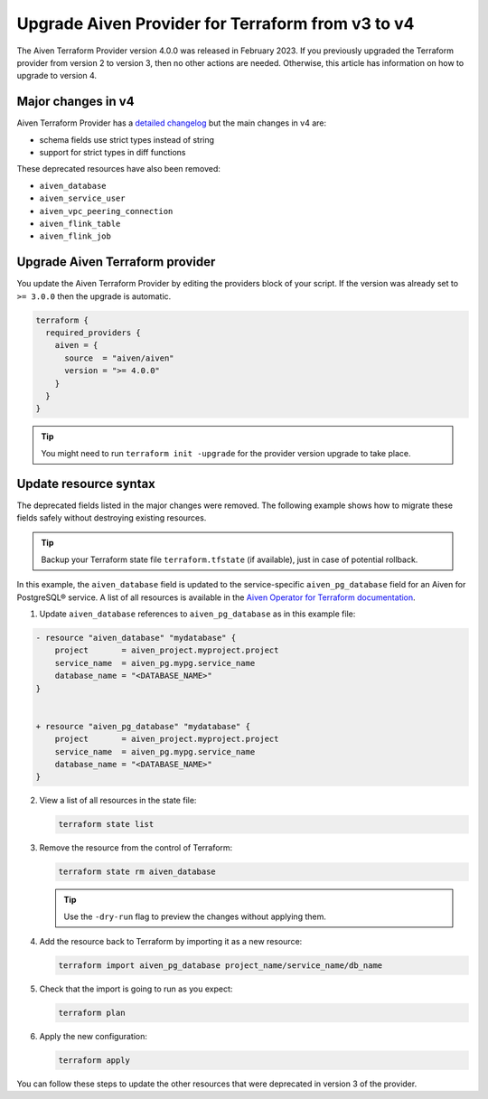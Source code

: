 Upgrade Aiven Provider for Terraform from v3 to v4
===================================================

The Aiven Terraform Provider version 4.0.0 was released in February 2023. If you previously upgraded the Terraform provider from version 2 to version 3, then no other actions are needed. Otherwise, this article has information on how to upgrade to version 4. 

Major changes in v4
''''''''''''''''''''

Aiven Terraform Provider has a `detailed changelog <https://github.com/aiven/terraform-provider-aiven/blob/main/CHANGELOG.md>`_ but the main changes in v4 are:

- schema fields use strict types instead of string
- support for strict types in diff functions

These deprecated resources have also been removed:

- ``aiven_database``
- ``aiven_service_user``
- ``aiven_vpc_peering_connection``
- ``aiven_flink_table``
- ``aiven_flink_job``

Upgrade Aiven Terraform provider
''''''''''''''''''''''''''''''''

You update the Aiven Terraform Provider by editing the providers block of your script. If the version was already set to ``>= 3.0.0`` then the upgrade is automatic.

.. code:: terraform
    
    terraform {
      required_providers {
        aiven = {
          source  = "aiven/aiven"
          version = ">= 4.0.0"
        }
      }
    }

.. tip::
    You might need to run ``terraform init -upgrade`` for the provider version upgrade to take place.
    
Update resource syntax
''''''''''''''''''''''''

The deprecated fields listed in the major changes were removed. The following example shows how to migrate these fields safely without destroying existing resources.

.. tip::
    Backup your Terraform state file ``terraform.tfstate`` (if available), just in case of potential rollback.


In this example, the ``aiven_database`` field is updated to the service-specific ``aiven_pg_database`` field for an Aiven for PostgreSQL® service. A list of all resources is available in the `Aiven Operator for Terraform documentation <https://registry.terraform.io/providers/aiven/aiven/latest/docs/resources/>`_.

1. Update ``aiven_database`` references to ``aiven_pg_database`` as in this example file:

.. code::

    - resource "aiven_database" "mydatabase" {
        project       = aiven_project.myproject.project
        service_name  = aiven_pg.mypg.service_name
        database_name = "<DATABASE_NAME>"
    }


    + resource "aiven_pg_database" "mydatabase" {
        project       = aiven_project.myproject.project
        service_name  = aiven_pg.mypg.service_name
        database_name = "<DATABASE_NAME>"
    }

2. View a list of all resources in the state file:

   .. code::

      terraform state list

3. Remove the resource from the control of Terraform:
   
   .. code::
   
      terraform state rm aiven_database

   .. tip::
    
      Use the ``-dry-run`` flag to preview the changes without applying them.

4. Add the resource back to Terraform by importing it as a new resource:

   .. code::
     
      terraform import aiven_pg_database project_name/service_name/db_name

5. Check that the import is going to run as you expect:
   
   .. code::

      terraform plan

6. Apply the new configuration:
   
   .. code::
     
      terraform apply

You can follow these steps to update the other resources that were deprecated in version 3 of the provider.

